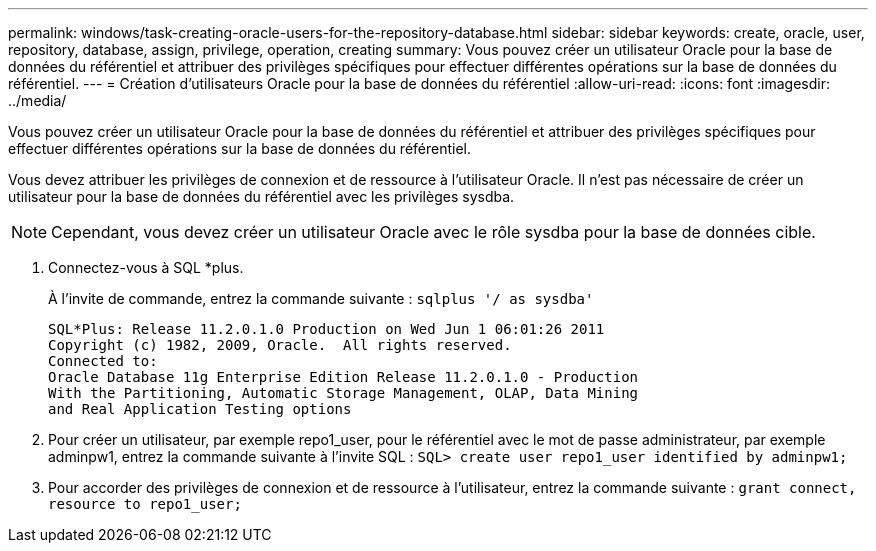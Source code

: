 ---
permalink: windows/task-creating-oracle-users-for-the-repository-database.html 
sidebar: sidebar 
keywords: create, oracle, user, repository, database, assign, privilege, operation, creating 
summary: Vous pouvez créer un utilisateur Oracle pour la base de données du référentiel et attribuer des privilèges spécifiques pour effectuer différentes opérations sur la base de données du référentiel. 
---
= Création d'utilisateurs Oracle pour la base de données du référentiel
:allow-uri-read: 
:icons: font
:imagesdir: ../media/


[role="lead"]
Vous pouvez créer un utilisateur Oracle pour la base de données du référentiel et attribuer des privilèges spécifiques pour effectuer différentes opérations sur la base de données du référentiel.

Vous devez attribuer les privilèges de connexion et de ressource à l'utilisateur Oracle. Il n'est pas nécessaire de créer un utilisateur pour la base de données du référentiel avec les privilèges sysdba.


NOTE: Cependant, vous devez créer un utilisateur Oracle avec le rôle sysdba pour la base de données cible.

. Connectez-vous à SQL *plus.
+
À l'invite de commande, entrez la commande suivante : `sqlplus '/ as sysdba'`

+
[listing]
----
SQL*Plus: Release 11.2.0.1.0 Production on Wed Jun 1 06:01:26 2011
Copyright (c) 1982, 2009, Oracle.  All rights reserved.
Connected to:
Oracle Database 11g Enterprise Edition Release 11.2.0.1.0 - Production
With the Partitioning, Automatic Storage Management, OLAP, Data Mining
and Real Application Testing options
----
. Pour créer un utilisateur, par exemple repo1_user, pour le référentiel avec le mot de passe administrateur, par exemple adminpw1, entrez la commande suivante à l'invite SQL : `SQL> create user repo1_user identified by adminpw1;`
. Pour accorder des privilèges de connexion et de ressource à l'utilisateur, entrez la commande suivante : `grant connect, resource to repo1_user;`

